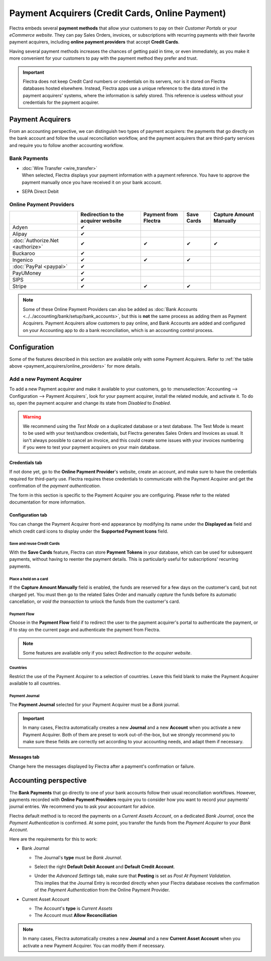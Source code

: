 ================================================
Payment Acquirers (Credit Cards, Online Payment)
================================================

Flectra embeds several **payment methods** that allow your customers to pay on their *Customer Portals*
or your *eCommerce website*. They can pay Sales Orders, invoices, or subscriptions with recurring
payments with their favorite payment acquirers, including **online payment providers** that accept
**Credit Cards**.

Having several payment methods increases the chances of getting paid in time, or even immediately,
as you make it more convenient for your customers to pay with the payment method they prefer and
trust.

.. image:: media/payment-acquirers-online-payment.png
   :align: center
   :alt: Pay online in the customer portal and select which payment acquirer to use.

.. important::
   Flectra does not keep Credit Card numbers or credentials on its servers, nor is it stored on Flectra
   databases hosted elsewhere. Instead, Flectra apps use a unique reference to the data stored in the
   payment acquirers' systems, where the information is safely stored. This reference is useless
   without your credentials for the payment acquirer.

.. _payment_acquirers/acquirers:

Payment Acquirers
=================

From an accounting perspective, we can distinguish two types of payment acquirers: the payments that
go directly on the bank account and follow the usual reconciliation workflow, and the payment
acquirers that are third-party services and require you to follow another accounting workflow.

.. _payment_acquirers/bank_payments:

Bank Payments
-------------

- | :doc:`Wire Transfer <wire_transfer>`
  | When selected, Flectra displays your payment information with a payment reference. You have to
    approve the payment manually once you have received it on your bank account.
- | SEPA Direct Debit

.. _payment_acquirers/online_providers:

Online Payment Providers
------------------------

+-------------------------------------+----------------------+--------------+------------+-----------------+
|                                     | Redirection to       | Payment      | Save Cards | Capture Amount  |
|                                     | the acquirer website | from Flectra |            | Manually        |
+=====================================+======================+==============+============+=================+
| Adyen                               | ✔                    |              |            |                 |
+-------------------------------------+----------------------+--------------+------------+-----------------+
| Alipay                              | ✔                    |              |            |                 |
+-------------------------------------+----------------------+--------------+------------+-----------------+
| :doc:`Authorize.Net <authorize>`    | ✔                    | ✔            | ✔          | ✔               |
+-------------------------------------+----------------------+--------------+------------+-----------------+
| Buckaroo                            | ✔                    |              |            |                 |
+-------------------------------------+----------------------+--------------+------------+-----------------+
| Ingenico                            | ✔                    | ✔            | ✔          |                 |
+-------------------------------------+----------------------+--------------+------------+-----------------+
| :doc:`PayPal <paypal>`              | ✔                    |              |            |                 |
+-------------------------------------+----------------------+--------------+------------+-----------------+
| PayUMoney                           | ✔                    |              |            |                 |
+-------------------------------------+----------------------+--------------+------------+-----------------+
| SIPS                                | ✔                    |              |            |                 |
+-------------------------------------+----------------------+--------------+------------+-----------------+
| Stripe                              | ✔                    | ✔            | ✔          |                 |
+-------------------------------------+----------------------+--------------+------------+-----------------+

.. note::
   Some of these Online Payment Providers can also be added as :doc:`Bank Accounts
   <../../accounting/bank/setup/bank_accounts>`, but this is **not** the same process as adding them
   as Payment Acquirers. Payment Acquirers allow customers to pay online, and Bank Accounts are
   added and configured on your Accounting app to do a bank reconciliation, which is an accounting
   control process.

.. _payment_acquirers/configuration:

Configuration
=============

Some of the features described in this section are available only with some Payment Acquirers. Refer
to :ref:`the table above <payment_acquirers/online_providers>` for more details.

.. _payment_acquirers/add_new:

Add a new Payment Acquirer
--------------------------

To add a new Payment acquirer and make it available to your customers, go to
:menuselection:`Accounting --> Configuration --> Payment Acquirers`, look for your payment acquirer,
install the related module, and activate it. To do so, open the payment acquirer and change its
state from *Disabled* to *Enabled*.

.. image:: media/payment-acquirers-activation.png
   :align: center
   :alt: Click on install, then on activate to make the payment acquirer available on Flectra.

.. warning::
   We recommend using the *Test Mode* on a duplicated database or a test database. The Test Mode is
   meant to be used with your test/sandbox credentials, but Flectra generates Sales Orders and Invoices
   as usual. It isn't always possible to cancel an invoice, and this could create some issues with
   your invoices numbering if you were to test your payment acquirers on your main database.

.. _payment_acquirers/credentials_tab:

Credentials tab
~~~~~~~~~~~~~~~

If not done yet, go to the **Online Payment Provider**'s website, create an account, and make sure
to have the credentials required for third-party use. Flectra requires these credentials to communicate
with the Payment Acquirer and get the confirmation of the *payment authentication*.

The form in this section is specific to the Payment Acquirer you are configuring. Please refer to
the related documentation for more information.

.. _payment_acquirers/configuration_tab:

Configuration tab
~~~~~~~~~~~~~~~~~

You can change the Payment Acquirer front-end appearance by modifying its name under the **Displayed
as** field and which credit card icons to display under the **Supported Payment Icons** field.

.. _payment_acquirers/save_cards:

Save and reuse Credit Cards
***************************

With the **Save Cards** feature, Flectra can store **Payment Tokens** in your database, which can be
used for subsequent payments, without having to reenter the payment details. This is particularly
useful for subscriptions' recurring payments.

.. _payment_acquirers/capture_amount:

Place a hold on a card
**********************

If the **Capture Amount Manually** field is enabled, the funds are reserved for a few days on the
customer's card, but not charged yet. You must then go to the related Sales Order and manually
*capture* the funds before its automatic cancellation, or *void the transaction* to unlock the funds
from the customer's card.

.. _payment_acquirers/payment_flow:

Payment Flow
************

Choose in the **Payment Flow** field if to redirect the user to the payment acquirer's portal to
authenticate the payment, or if to stay on the current page and authenticate the payment from Flectra.

.. note::
   Some features are available only if you select *Redirection to the acquirer website*.

.. _payment_acquirers/countries:

Countries
*********

Restrict the use of the Payment Acquirer to a selection of countries. Leave this field blank to make
the Payment Acquirer available to all countries.

.. _payment_acquirers/journal:

Payment Journal
***************

The **Payment Journal** selected for your Payment Acquirer must be a *Bank* journal.

.. important::
   In many cases, Flectra automatically creates a new **Journal** and a new **Account** when you
   activate a new Payment Acquirer. Both of them are preset to work out-of-the-box, but we strongly
   recommend you to make sure these fields are correctly set according to your accounting needs, and
   adapt them if necessary.

.. _payment_acquirers/messages:

Messages tab
~~~~~~~~~~~~

Change here the messages displayed by Flectra after a payment's confirmation or failure.

.. _payment_acquirers/accounting:

Accounting perspective
======================

The **Bank Payments** that go directly to one of your bank accounts follow their usual
reconciliation workflows. However, payments recorded with **Online Payment Providers** require you
to consider how you want to record your payments' journal entries. We recommend you to ask your
accountant for advice.

Flectra default method is to record the payments on a *Current Assets Account*, on a dedicated *Bank
Journal*, once the *Payment Authentication* is confirmed. At some point, you transfer the funds from
the *Payment Acquirer* to your *Bank Account*.

Here are the requirements for this to work:

- Bank Journal

  - The Journal's **type** must be *Bank Journal*.
  - Select the right **Default Debit Account** and **Default Credit Account**.
  - | Under the *Advanced Settings* tab, make sure that **Posting** is set as *Post At Payment
      Validation*.
    | This implies that the Journal Entry is recorded directly when your Flectra database receives the
      confirmation of the *Payment Authentication* from the Online Payment Provider.

- Current Asset Account

  - The Account's **type** is *Current Assets*
  - The Account must **Allow Reconciliation**

.. note::
   In many cases, Flectra automatically creates a new **Journal** and a new **Current Asset Account**
   when you activate a new Payment Acquirer. You can modify them if necessary.

.. seealso::

   - :doc:`../../accounting/receivables/customer_payments/recording`
   - :doc:`wire_transfer`
   - :doc:`authorize`
   - :doc:`paypal`